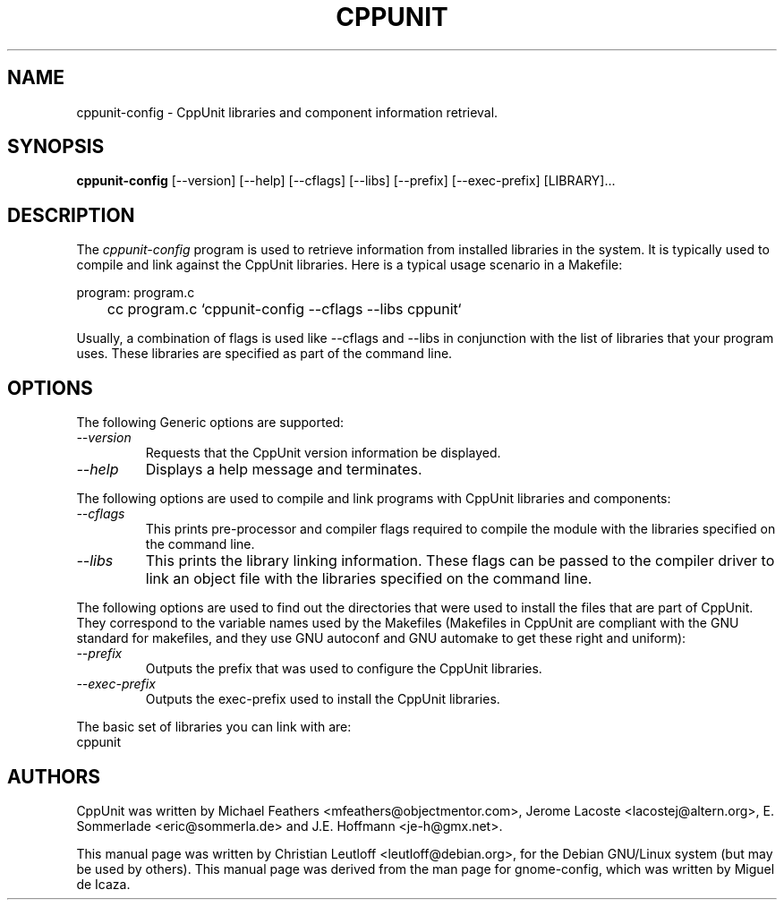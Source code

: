 .\" 
.\" cppunit-config manual page.
.\" (C) Christian Leutloff <leutloff@debian.org>
.\"
.TH CPPUNIT 1 "April 21, 2001"
.\" Please adjust this date whenever revising the manpage.
.SH NAME
cppunit-config \- CppUnit libraries and component information retrieval.
.SH SYNOPSIS
.PP
.B cppunit-config
[\-\-version] [\-\-help] [\-\-cflags] [\-\-libs]
[\-\-prefix] [\-\-exec-prefix] [LIBRARY]...
.SH DESCRIPTION
The \fIcppunit-config\fP program is used to retrieve information from
installed libraries in the system. It is typically used to compile
and link against the CppUnit libraries. Here is a typical usage
scenario in a Makefile:
.PP
.nf
program: program.c
	cc program.c `cppunit-config --cflags --libs cppunit`
.fi
.PP
Usually, a combination of flags is used like --cflags and --libs in
conjunction with the list of libraries that your program uses.  These
libraries are specified as part of the command line.
.SH OPTIONS
The following Generic options are supported:
.TP
.I "--version"
Requests that the CppUnit version information be displayed.
.TP
.I "--help"
Displays a help message and terminates.
.PP
The following options are used to compile and link programs with CppUnit
libraries and components:
.TP
.I "--cflags"
This prints pre-processor and compiler flags required to compile the
module with the libraries specified on the command line.
.TP 
.I "--libs"
This prints the library linking information.  These flags can be
passed to the compiler driver to link an object file with the
libraries specified on the command line.
.PP
The following options are used to find out the directories that were
used to install the files that are part of CppUnit.
They correspond to the variable names used by the
Makefiles (Makefiles in CppUnit are compliant with the GNU standard for
makefiles, and they use GNU autoconf and GNU automake to get
these right and uniform):
.TP
.I "--prefix"
Outputs the prefix that was used to configure the CppUnit libraries.
.TP
.I "--exec-prefix"
Outputs the exec-prefix used to install the CppUnit libraries.
.PP
The basic set of libraries you can link with are:
.nf
   cppunit
.fi
.SH AUTHORS
CppUnit was written by Michael Feathers <mfeathers@objectmentor.com>,
Jerome Lacoste <lacostej@altern.org>, E. Sommerlade <eric@sommerla.de>
and J.E. Hoffmann <je-h@gmx.net>.
.PP
This manual page was written by Christian Leutloff
<leutloff@debian.org>, for the Debian GNU/Linux system (but may be
used by others). This manual page was derived from the man page for
gnome-config, which was written by Miguel de Icaza.  
